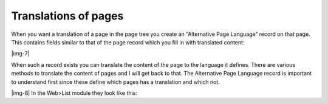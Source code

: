 ﻿.. include:: Images.txt

.. ==================================================
.. FOR YOUR INFORMATION
.. --------------------------------------------------
.. -*- coding: utf-8 -*- with BOM.

.. ==================================================
.. DEFINE SOME TEXTROLES
.. --------------------------------------------------
.. role::   underline
.. role::   typoscript(code)
.. role::   ts(typoscript)
   :class:  typoscript
.. role::   php(code)


Translations of pages
^^^^^^^^^^^^^^^^^^^^^

When you want a translation of a page in the page tree you create an
“Alternative Page Language” record on that page. This contains fields
similar to that of the page record which you fill in with translated
content:

|img-7|

When such a record exists you can translate the content of the page to
the language it defines. There are various methods to translate the
content of pages and I will get back to that. The Alternative Page
Language record is important to understand first since these define
which pages has a translation and which not.

|img-8| In the Web>List module they look like this:

